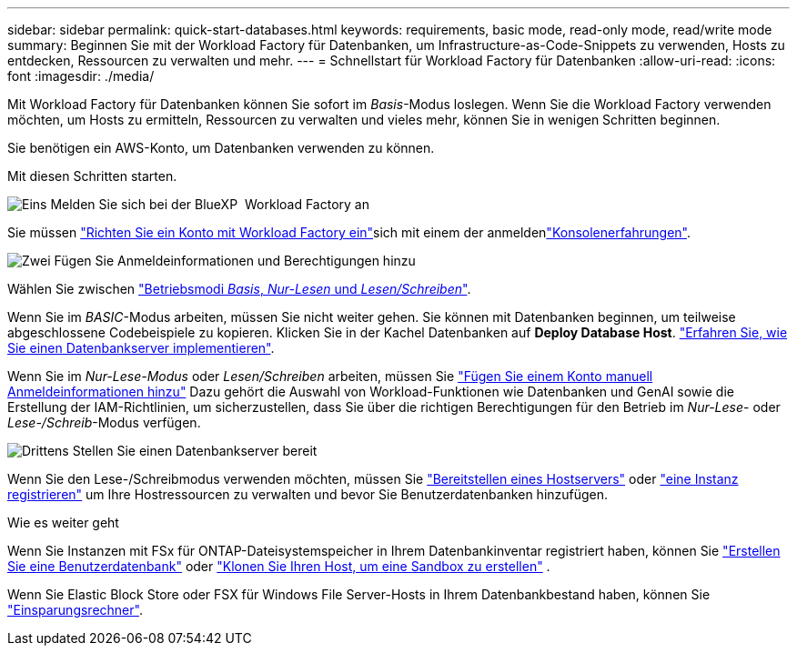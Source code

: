 ---
sidebar: sidebar 
permalink: quick-start-databases.html 
keywords: requirements, basic mode, read-only mode, read/write mode 
summary: Beginnen Sie mit der Workload Factory für Datenbanken, um Infrastructure-as-Code-Snippets zu verwenden, Hosts zu entdecken, Ressourcen zu verwalten und mehr. 
---
= Schnellstart für Workload Factory für Datenbanken
:allow-uri-read: 
:icons: font
:imagesdir: ./media/


[role="lead"]
Mit Workload Factory für Datenbanken können Sie sofort im _Basis_-Modus loslegen. Wenn Sie die Workload Factory verwenden möchten, um Hosts zu ermitteln, Ressourcen zu verwalten und vieles mehr, können Sie in wenigen Schritten beginnen.

Sie benötigen ein AWS-Konto, um Datenbanken verwenden zu können.

Mit diesen Schritten starten.

.image:https://raw.githubusercontent.com/NetAppDocs/common/main/media/number-1.png["Eins"] Melden Sie sich bei der BlueXP  Workload Factory an
[role="quick-margin-para"]
Sie müssen link:https://docs.netapp.com/us-en/workload-setup-admin/sign-up-saas.html["Richten Sie ein Konto mit Workload Factory ein"^]sich mit einem der anmeldenlink:https://docs.netapp.com/us-en/workload-setup-admin/console-experiences.html["Konsolenerfahrungen"^].

.image:https://raw.githubusercontent.com/NetAppDocs/common/main/media/number-2.png["Zwei"] Fügen Sie Anmeldeinformationen und Berechtigungen hinzu
[role="quick-margin-para"]
Wählen Sie zwischen link:https://docs.netapp.com/us-en/workload-setup-admin/operational-modes.html["Betriebsmodi _Basis_, _Nur-Lesen_ und _Lesen/Schreiben_"^].

[role="quick-margin-para"]
Wenn Sie im _BASIC_-Modus arbeiten, müssen Sie nicht weiter gehen. Sie können mit Datenbanken beginnen, um teilweise abgeschlossene Codebeispiele zu kopieren. Klicken Sie in der Kachel Datenbanken auf *Deploy Database Host*. link:create-database-server.html["Erfahren Sie, wie Sie einen Datenbankserver implementieren"].

[role="quick-margin-para"]
Wenn Sie im _Nur-Lese-Modus_ oder _Lesen/Schreiben_ arbeiten, müssen Sie link:https://docs.netapp.com/us-en/workload-setup-admin/add-credentials.html["Fügen Sie einem Konto manuell Anmeldeinformationen hinzu"^] Dazu gehört die Auswahl von Workload-Funktionen wie Datenbanken und GenAI sowie die Erstellung der IAM-Richtlinien, um sicherzustellen, dass Sie über die richtigen Berechtigungen für den Betrieb im _Nur-Lese_- oder _Lese-/Schreib_-Modus verfügen.

.image:https://raw.githubusercontent.com/NetAppDocs/common/main/media/number-3.png["Drittens"] Stellen Sie einen Datenbankserver bereit
[role="quick-margin-para"]
Wenn Sie den Lese-/Schreibmodus verwenden möchten, müssen Sie link:create-database-server.html["Bereitstellen eines Hostservers"] oder link:register-instance.html["eine Instanz registrieren"] um Ihre Hostressourcen zu verwalten und bevor Sie Benutzerdatenbanken hinzufügen.

.Wie es weiter geht
Wenn Sie Instanzen mit FSx für ONTAP-Dateisystemspeicher in Ihrem Datenbankinventar registriert haben, können Sie link:create-database.html["Erstellen Sie eine Benutzerdatenbank"] oder link:create-sandbox-clone.html["Klonen Sie Ihren Host, um eine Sandbox zu erstellen"] .

Wenn Sie Elastic Block Store oder FSX für Windows File Server-Hosts in Ihrem Datenbankbestand haben, können Sie link:explore-savings.html["Einsparungsrechner"].
